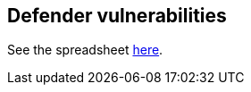 == Defender vulnerabilities

See the spreadsheet https://docs.google.com/spreadsheets/d/1Z8U8IOrKRnFrqLGH9hsYcS7cuOtY5_-aJZNVXSMms34/edit#gid=1280822385[here].

